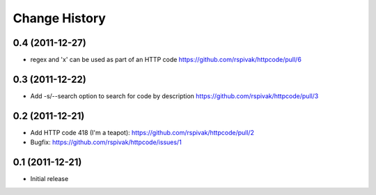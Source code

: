 Change History
==============

0.4 (2011-12-27)
----------------
- regex and 'x' can be used as part of an HTTP code
  https://github.com/rspivak/httpcode/pull/6

0.3 (2011-12-22)
----------------
- Add -s/--search option to search for code by description
  https://github.com/rspivak/httpcode/pull/3

0.2 (2011-12-21)
----------------
- Add HTTP code 418 (I'm a teapot): https://github.com/rspivak/httpcode/pull/2
- Bugfix: https://github.com/rspivak/httpcode/issues/1

0.1 (2011-12-21)
----------------
- Initial release

